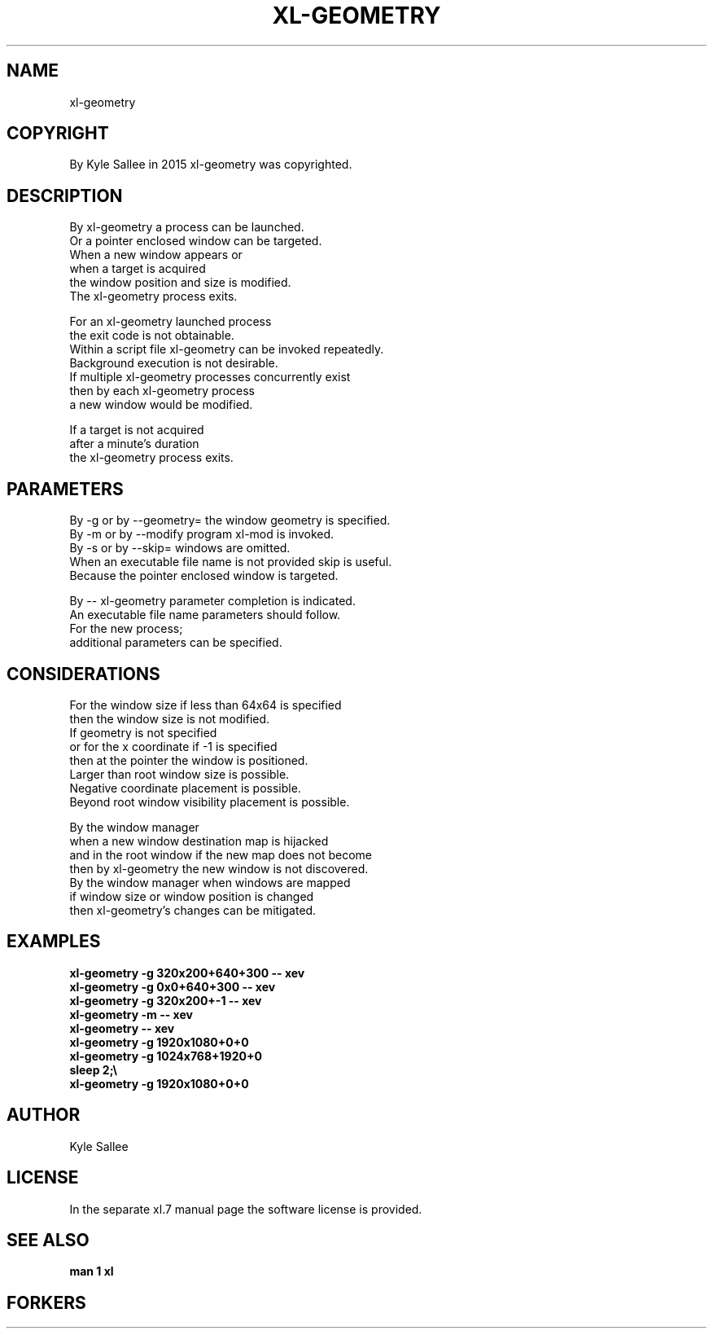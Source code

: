 .TH XL-GEOMETRY 1 2015-08-05 20150805 xl-geometry
.SH NAME
 xl-geometry
.SH COPYRIGHT
 By Kyle Sallee in 2015 xl-geometry was copyrighted.
.SH DESCRIPTION
 By xl-geometry a process can be launched.
 Or a pointer enclosed window can be targeted.
 When a new window appears or
 when a target is acquired
 the window position and size is modified.
 The xl-geometry process exits.
.PP
 For an xl-geometry launched process
 the exit code is not obtainable.
 Within a script file xl-geometry can be invoked repeatedly.
 Background execution is not desirable.
 If multiple  xl-geometry processes concurrently exist
 then by each xl-geometry process
 a new window would be modified.
.PP
 If a target is not acquired
 after a minute's duration
 the xl-geometry process exits.
.SH PARAMETERS
 By -g or by --geometry= the window geometry is specified.
 By -m or by --modify    program xl-mod      is invoked.
 By -s or by --skip=     windows are omitted.
 When an executable file name is not provided skip is useful.
 Because the pointer enclosed window is targeted.
.PP
 By -- xl-geometry parameter completion is indicated.
 An  executable file name parameters should follow.
 For the new process;
 additional parameters can be specified.
.SH CONSIDERATIONS
 For  the window size if less than 64x64 is     specified
 then the window size                    is not modified.
 If   geometry                           is not specified
 or   for the x coordinate if -1         is     specified
 then at the pointer the window          is     positioned.
 Larger than root window size            is     possible.
 Negative coordinate placement           is     possible.
 Beyond root window visibility placement is     possible.
.PP
 By the window manager
 when a new window destination map       is     hijacked
 and in the root window if the new map does not become
 then by xl-geometry the new window      is not discovered.
 By the window manager when windows      are    mapped
 if window size or window position       is     changed
 then xl-geometry's changes          can be     mitigated.
.SH EXAMPLES
 \fBxl-geometry -g 320x200+640+300 -- xev\fR
 \fBxl-geometry -g 0x0+640+300     -- xev\fR
 \fBxl-geometry -g 320x200+-1      -- xev\fB
 \fBxl-geometry -m                 -- xev\fB
 \fBxl-geometry                    -- xev\fB
 \fBxl-geometry -g 1920x1080+0+0\fR
 \fBxl-geometry -g 1024x768+1920+0\fR
 \fBsleep 2;\\\fR
 \fBxl-geometry -g 1920x1080+0+0\fR
.SH AUTHOR
 Kyle Sallee
.SH LICENSE
 In the separate xl.7 manual page the software license is provided.
.SH SEE ALSO
.B man 1 xl
.SH FORKERS
